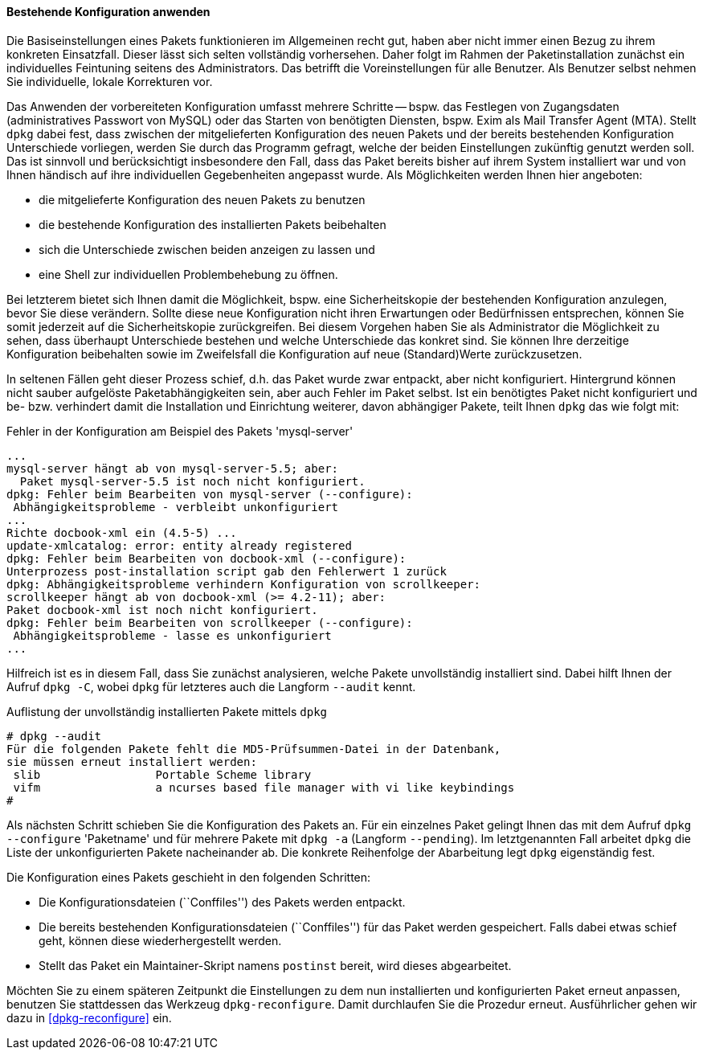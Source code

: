// Datei: ./werkzeuge/paketoperationen/pakete-konfigurieren/bestehende-konfiguration-anwenden.adoc

// Baustelle: Rohtext

==== Bestehende Konfiguration anwenden ====

// Stichworte für den Index
(((Paket, die bestehende Konfiguration verwenden)))
Die Basiseinstellungen eines Pakets funktionieren im Allgemeinen recht
gut, haben aber nicht immer einen Bezug zu ihrem konkreten Einsatzfall.
Dieser lässt sich selten vollständig vorhersehen. Daher folgt im Rahmen
der Paketinstallation zunächst ein individuelles Feintuning seitens des
Administrators. Das betrifft die Voreinstellungen für alle Benutzer. Als
Benutzer selbst nehmen Sie individuelle, lokale Korrekturen vor.

Das Anwenden der vorbereiteten Konfiguration umfasst mehrere Schritte --
bspw. das Festlegen von Zugangsdaten (administratives Passwort von
MySQL) oder das Starten von benötigten Diensten, bspw. Exim als Mail
Transfer Agent (MTA). Stellt `dpkg` dabei fest, dass zwischen der
mitgelieferten Konfiguration des neuen Pakets und der bereits
bestehenden Konfiguration Unterschiede vorliegen, werden Sie durch das
Programm gefragt, welche der beiden Einstellungen zukünftig genutzt
werden soll. Das ist sinnvoll und berücksichtigt insbesondere den Fall,
dass das Paket bereits bisher auf ihrem System installiert war und von
Ihnen händisch auf ihre individuellen Gegebenheiten angepasst wurde. Als
Möglichkeiten werden Ihnen hier angeboten:

* die mitgelieferte Konfiguration des neuen Pakets zu benutzen
* die bestehende Konfiguration des installierten Pakets beibehalten
* sich die Unterschiede zwischen beiden anzeigen zu lassen und
* eine Shell zur individuellen Problembehebung zu öffnen.

Bei letzterem bietet sich Ihnen damit die Möglichkeit, bspw. eine
Sicherheitskopie der bestehenden Konfiguration anzulegen, bevor Sie
diese verändern. Sollte diese neue Konfiguration nicht ihren Erwartungen
oder Bedürfnissen entsprechen, können Sie somit jederzeit auf die
Sicherheitskopie zurückgreifen. Bei diesem Vorgehen haben Sie als
Administrator die Möglichkeit zu sehen, dass überhaupt Unterschiede
bestehen und welche Unterschiede das konkret sind. Sie können Ihre
derzeitige Konfiguration beibehalten sowie im Zweifelsfall die
Konfiguration auf neue (Standard)Werte zurückzusetzen.

In seltenen Fällen geht dieser Prozess schief, d.h. das Paket wurde zwar
entpackt, aber nicht konfiguriert. Hintergrund können nicht sauber
aufgelöste Paketabhängigkeiten sein, aber auch Fehler im Paket selbst.
Ist ein benötigtes Paket nicht konfiguriert und be- bzw. verhindert
damit die Installation und Einrichtung weiterer, davon abhängiger
Pakete, teilt Ihnen `dpkg` das wie folgt mit:

.Fehler in der Konfiguration am Beispiel des Pakets 'mysql-server'
----
...
mysql-server hängt ab von mysql-server-5.5; aber:
  Paket mysql-server-5.5 ist noch nicht konfiguriert.
dpkg: Fehler beim Bearbeiten von mysql-server (--configure):
 Abhängigkeitsprobleme - verbleibt unkonfiguriert
...
Richte docbook-xml ein (4.5-5) ...
update-xmlcatalog: error: entity already registered
dpkg: Fehler beim Bearbeiten von docbook-xml (--configure):
Unterprozess post-installation script gab den Fehlerwert 1 zurück
dpkg: Abhängigkeitsprobleme verhindern Konfiguration von scrollkeeper:
scrollkeeper hängt ab von docbook-xml (>= 4.2-11); aber:
Paket docbook-xml ist noch nicht konfiguriert.
dpkg: Fehler beim Bearbeiten von scrollkeeper (--configure):
 Abhängigkeitsprobleme - lasse es unkonfiguriert
...
----

// Stichworte für den Index
(((Debianpaket, dpkg)))
(((dpkg, --audit)))
(((dpkg, -C)))
Hilfreich ist es in diesem Fall, dass Sie zunächst analysieren, welche
Pakete unvollständig installiert sind. Dabei hilft Ihnen der Aufruf
`dpkg -C`, wobei `dpkg` für letzteres auch die Langform `--audit` kennt.

.Auflistung der unvollständig installierten Pakete mittels `dpkg`
----
# dpkg --audit
Für die folgenden Pakete fehlt die MD5-Prüfsummen-Datei in der Datenbank,
sie müssen erneut installiert werden:
 slib                 Portable Scheme library
 vifm                 a ncurses based file manager with vi like keybindings
#
----

// Stichworte für den Index
(((Debianpaket, dpkg)))
(((dpkg, -a)))
(((dpkg, --configure)))
(((dpkg, --pending)))
(((Maintainer-Skripte, postinst)))
Als nächsten Schritt schieben Sie die Konfiguration des Pakets an. Für
ein einzelnes Paket gelingt Ihnen das mit dem Aufruf `dpkg --configure`
'Paketname' und für mehrere Pakete mit `dpkg -a` (Langform `--pending`).
Im letztgenannten Fall arbeitet `dpkg` die Liste der unkonfigurierten
Pakete nacheinander ab. Die konkrete Reihenfolge der Abarbeitung legt
`dpkg` eigenständig fest.

Die Konfiguration eines Pakets geschieht in den folgenden Schritten:

* Die Konfigurationsdateien (``Conffiles'') des Pakets werden entpackt.

* Die bereits bestehenden Konfigurationsdateien (``Conffiles'') für das
  Paket werden gespeichert. Falls dabei etwas schief geht, können diese
  wiederhergestellt werden.

* Stellt das Paket ein Maintainer-Skript namens `postinst` bereit, wird
  dieses abgearbeitet.

// Stichworte für den Index
(((Debianpaket, dpkg)))
(((dpkg-reconfigure)))
(((Paket, erneut konfigurieren)))
Möchten Sie zu einem späteren Zeitpunkt die Einstellungen zu dem nun
installierten und konfigurierten Paket erneut anpassen, benutzen Sie
stattdessen das Werkzeug `dpkg-reconfigure`. Damit durchlaufen Sie die
Prozedur erneut. Ausführlicher gehen wir dazu in <<dpkg-reconfigure>>
ein.

// Datei (Ende): ./werkzeuge/paketoperationen/pakete-konfigurieren/bestehende-konfiguration-anwenden.adoc
